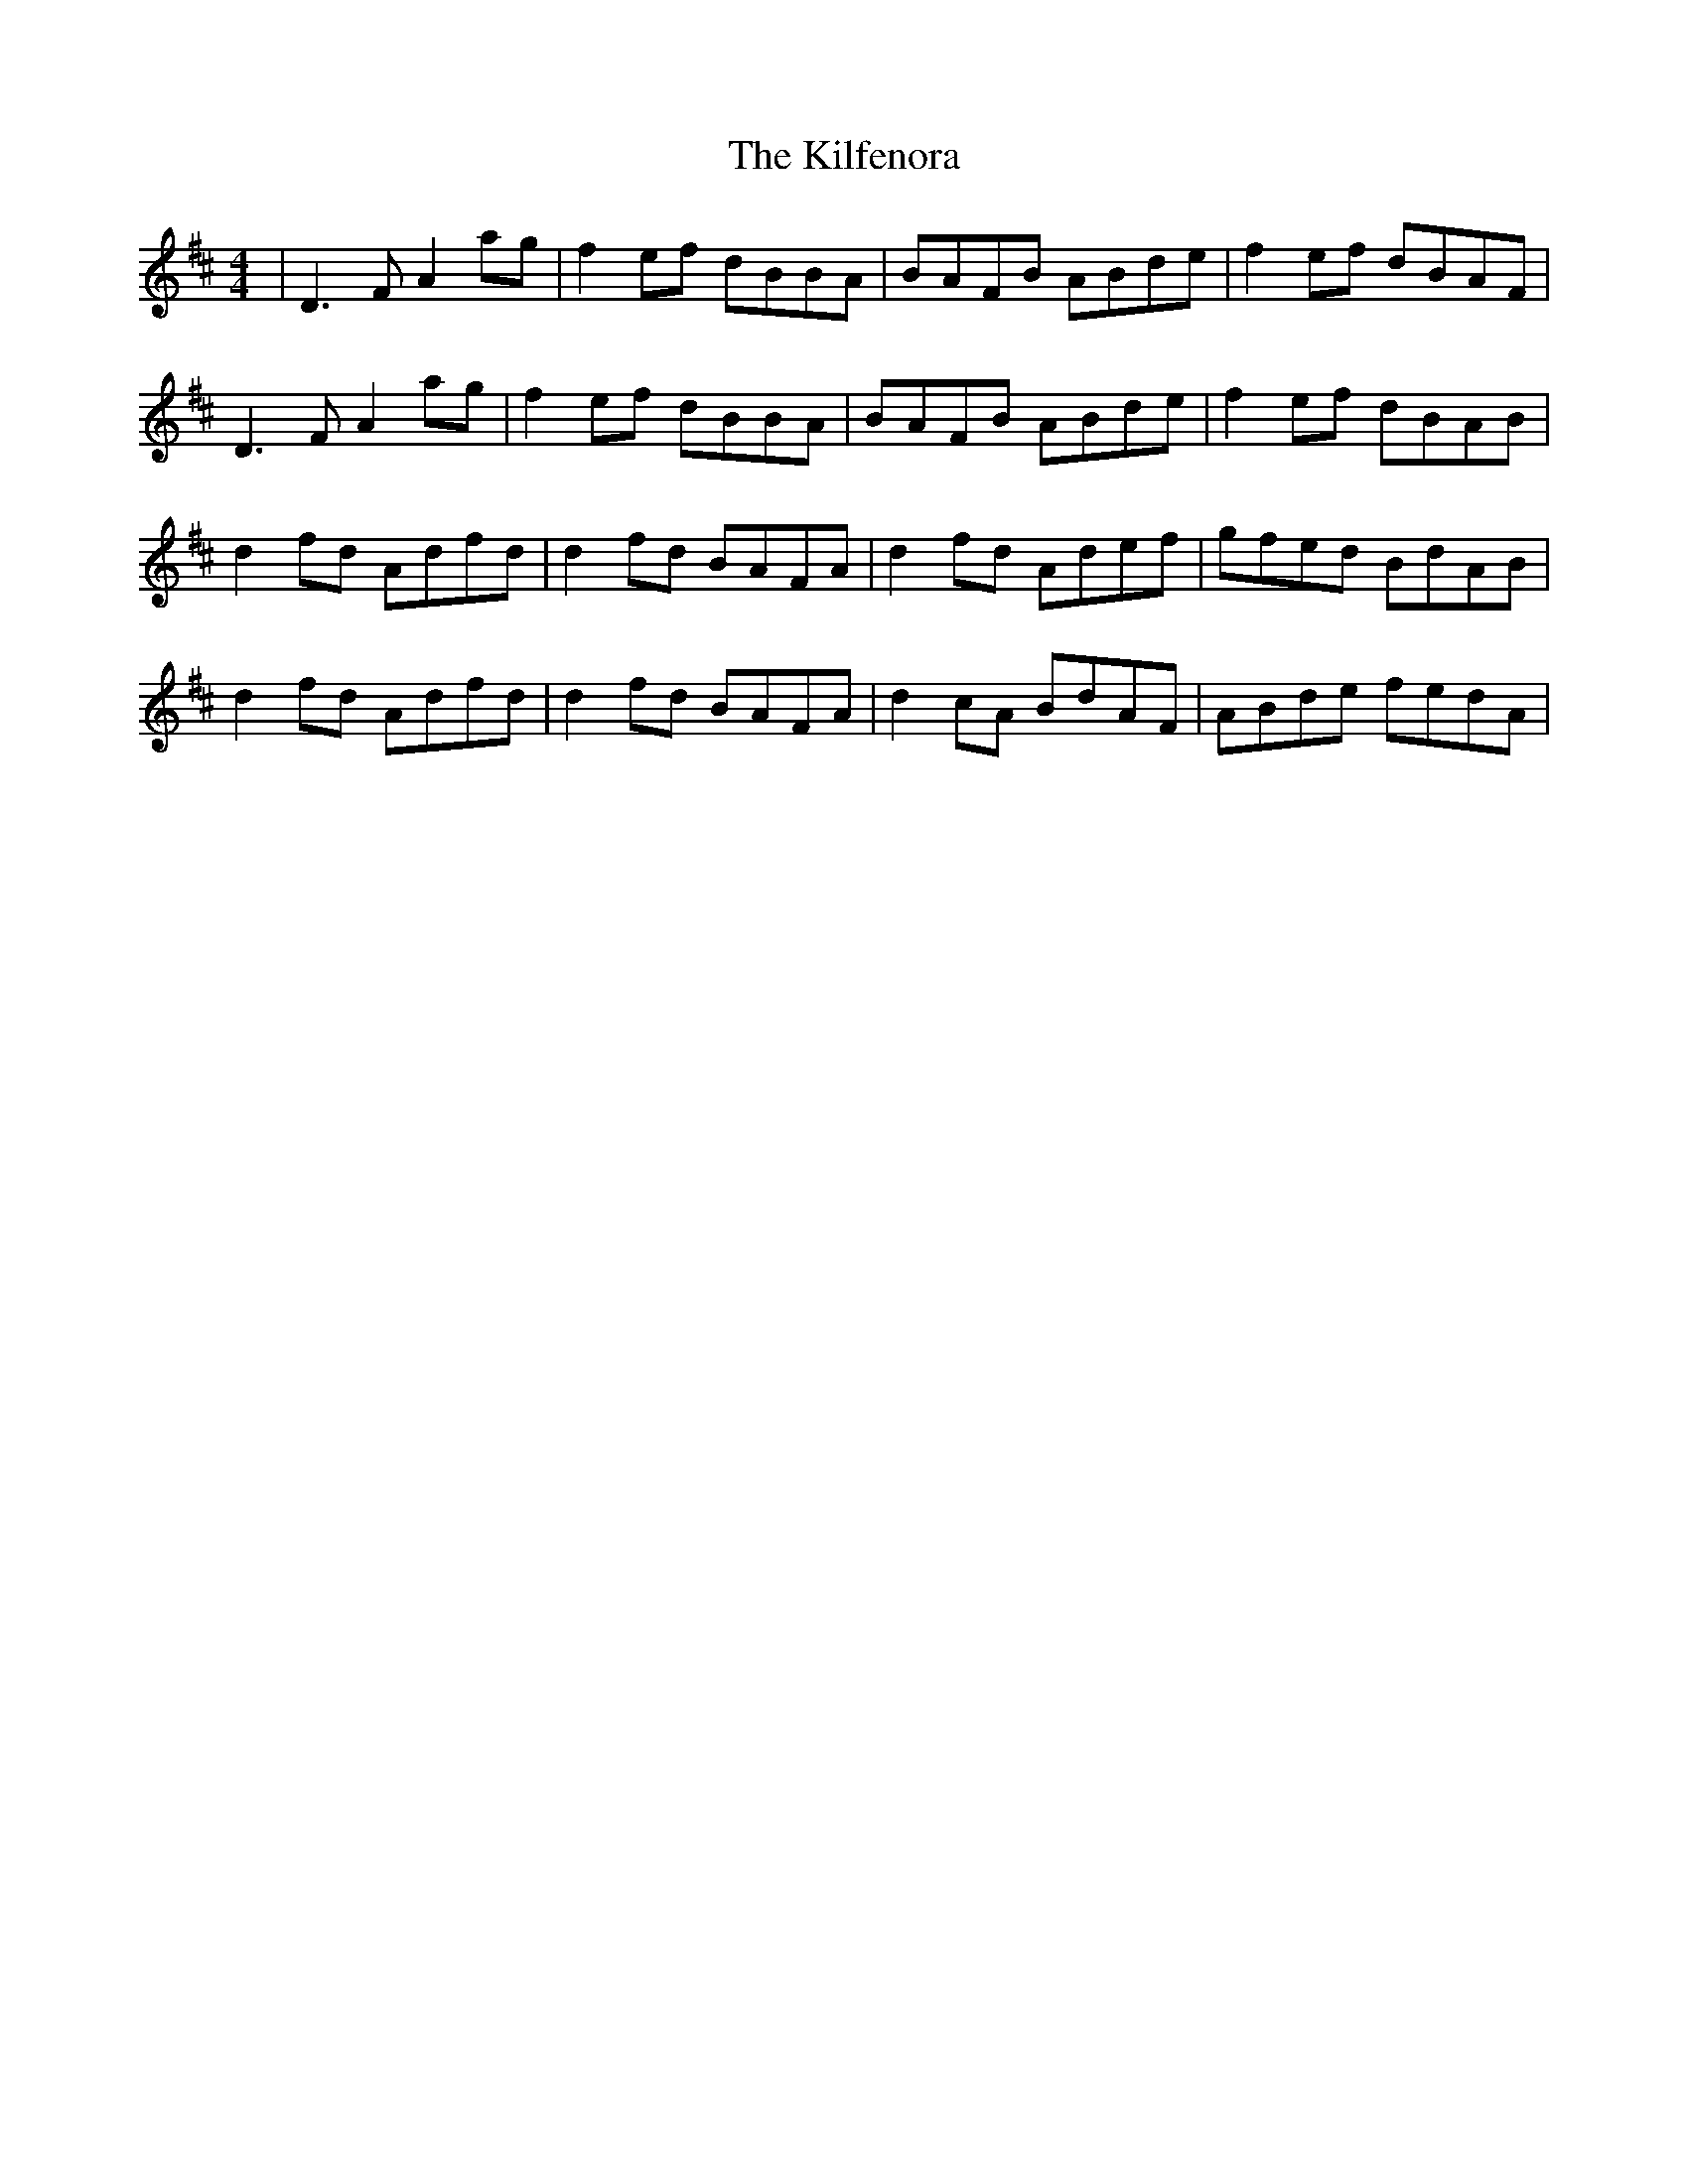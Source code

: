 X: 21567
T: Kilfenora, The
R: reel
M: 4/4
K: Dmajor
|D3F A2ag|f2ef dBBA|BAFB ABde|f2ef dBAF|
D3F A2ag|f2ef dBBA|BAFB ABde|f2ef dBAB|
d2fd Adfd|d2fd BAFA|d2fd Adef|gfed BdAB|
d2fd Adfd|d2fd BAFA|d2cA BdAF|ABde fedA|

